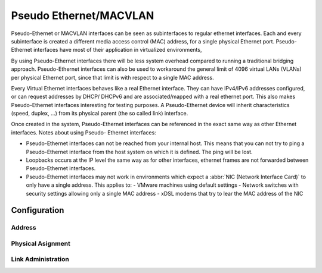 .. _pseudo-ethernet-interface:

#######################
Pseudo Ethernet/MACVLAN
#######################

Pseudo-Ethernet or MACVLAN interfaces can be seen as subinterfaces to regular
ethernet interfaces. Each and every subinterface is created a different media
access control (MAC) address, for a single physical Ethernet port. Pseudo-
Ethernet interfaces have most of their application in virtualized environments,

By using Pseudo-Ethernet interfaces there will be less system overhead compared
to running a traditional bridging approach. Pseudo-Ethernet interfaces can also
be used to workaround the general limit of 4096 virtual LANs (VLANs) per
physical Ethernet port, since that limit is with respect to a single MAC
address.

Every Virtual Ethernet interfaces behaves like a real Ethernet interface. They
can have IPv4/IPv6 addresses configured, or can request addresses by DHCP/
DHCPv6 and are associated/mapped with a real ethernet port. This also makes
Pseudo-Ethernet interfaces interesting for testing purposes. A Pseudo-Ethernet
device will inherit characteristics (speed, duplex, ...) from its physical
parent (the so called link) interface.

Once created in the system, Pseudo-Ethernet interfaces can be referenced in
the exact same way as other Ethernet interfaces. Notes about using Pseudo-
Ethernet interfaces:

* Pseudo-Ethernet interfaces can not be reached from your internal host. This
  means that you can not try to ping a Pseudo-Ethernet interface from the host
  system on which it is defined. The ping will be lost.
* Loopbacks occurs at the IP level the same way as for other interfaces,
  ethernet frames are not forwarded between Pseudo-Ethernet interfaces.
* Pseudo-Ethernet interfaces may not work in environments which expect a
  :abbr:`NIC (Network Interface Card)` to only have a single address. This
  applies to:
  - VMware machines using default settings
  - Network switches with security settings allowing only a single MAC address
  - xDSL modems that try to lear the MAC address of the NIC

Configuration
=============

Address
-------

.. cfgcmd:: set interfaces pseudo-ethernet <interface> address <address | dhcp | dhcpv6>

   .. include:: common-ip-ipv6-addr.txt

   Example:

   .. code-block:: none

     set interfaces pseudo-ethernet peth0 address 192.0.2.1/24
     set interfaces pseudo-ethernet peth0 address 192.0.2.2/24
     set interfaces pseudo-ethernet peth0 address 2001:db8::ffff/64
     set interfaces pseudo-ethernet peth0 address 2001:db8:100::ffff/64

.. cfgcmd:: set interfaces pseudo-ethernet <interface> ipv6 address autoconf

   .. include:: common-ipv6-addr-autoconf.txt

Physical Asignment
------------------

.. cfgcmd:: set interfaces pseudo-ethernet <interface> source-interface <ethX>

   Specifies the physical `<ethX>` Ethernet interface associated with a Pseudo
   Ethernet `<interface>`.

Link Administration
-------------------

.. cfgcmd:: set interfaces pseudo-ethernet <interface> description <description>

   Assign given `<description>` to interface. Description will also be passed
   to SNMP monitoring systems.

.. cfgcmd:: set interfaces pseudo-ethernet <interface> disable

   Disable given `<interface>`. It will be placed in administratively down
   (``A/D``) state.

.. cfgcmd:: set interfaces pseudo-ethernet <interface> mac <mac-address>

   Configure user defined :abbr:`MAC (Media Access Control)` address on given
   `<interface>`.

